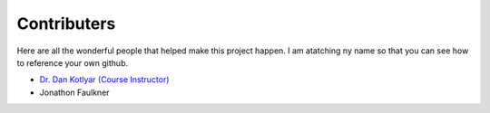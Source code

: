 .. _devTeam:

==============
Contributers
==============

Here are all the wonderful people that helped make this project happen.
I am atatching ny name so that you can see how to reference your own github.

* `Dr. Dan Kotlyar (Course Instructor) <https://www.me.gatech.edu/faculty/kotlyar>`_
* Jonathon Faulkner

